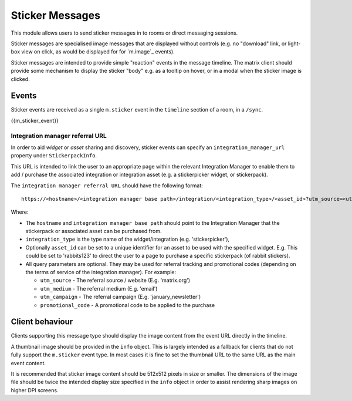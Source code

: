 .. Copyright 2018 New Vector Ltd.
..
.. Licensed under the Apache License, Version 2.0 (the "License");
.. you may not use this file except in compliance with the License.
.. You may obtain a copy of the License at
..
..     http://www.apache.org/licenses/LICENSE-2.0
..
.. Unless required by applicable law or agreed to in writing, software
.. distributed under the License is distributed on an "AS IS" BASIS,
.. WITHOUT WARRANTIES OR CONDITIONS OF ANY KIND, either express or implied.
.. See the License for the specific language governing permissions and
.. limitations under the License.

Sticker Messages
================

.. _module:stickers:

This module allows users to send sticker messages in to rooms or direct
messaging sessions.

Sticker messages are specialised image messages that are displayed without
controls (e.g. no "download" link, or light-box view on click, as would be
displayed for for `m.image`_ events).

Sticker messages are intended to provide simple "reaction" events in the message
timeline. The matrix client should provide some mechanism to display the sticker
"body" e.g. as a tooltip on hover, or in a modal when the sticker image is
clicked.

Events
------
Sticker events are received as a single ``m.sticker`` event in the
``timeline`` section of a room, in a ``/sync``.

{{m_sticker_event}}

Integration manager referral URL
<<<<<<<<<<<<<<<<<<<<<<<<<<<<<<<<

In order to aid `widget` or `asset` sharing and discovery, sticker events can
specify an ``integration_manager_url`` property under ``StickerpackInfo``.

This URL is intended to link the user to an appropriate page within the relevant
Integration Manager to enable them to add / purchase the associated integration
or integration asset (e.g. a stickerpicker widget, or stickerpack).

The ``integration manager referral URL`` should have the following format::

  https://<hostname>/<integration manager base path>/integration/<integration_type>/<asset_id>?utm_source=<utm_source>&utm_medium=<utm_medium>&utm_campaign=<utm_campaign>&promotional_code=<promotional_code>

Where:

* The ``hostname`` and ``integration manager base path`` should point to the
  Integration Manager that the stickerpack or associated asset can be purchased
  from.
* ``integration_type`` is the type name of the widget/integration (e.g.
  'stickerpicker'),
* Optionally ``asset_id`` can be set to a unique identifier for an asset to
  be used with the specified widget. E.g. This could be set to 'rabbits123'
  to direct the user to a page to purchase a specific stickerpack (of rabbit
  stickers).
* All query parameters are optional. They may be used for referral tracking and
  promotional codes (depending on the terms of service of the integration
  manager).
  For example:

  - ``utm_source`` - The referral source / website (E.g. 'matrix.org')
  - ``utm_medium`` - The referral medium (E.g. 'email')
  - ``utm_campaign`` - The referral campaign (E.g. 'january_newsletter')
  - ``promotional_code`` - A  promotional code to be applied to the purchase

Client behaviour
----------------

Clients supporting this message type should display the image content from the
event URL directly in the timeline.

A thumbnail image should be provided in the ``info`` object. This is
largely intended as a fallback for clients that do not fully support the
``m.sticker`` event type. In most cases it is fine to set the thumbnail URL to the
same URL as the main event content.

It is recommended that sticker image content should be 512x512 pixels in size
or smaller. The dimensions of the image file should be twice the intended
display size specified in the ``info`` object in order to assist
rendering sharp images on higher DPI screens.
